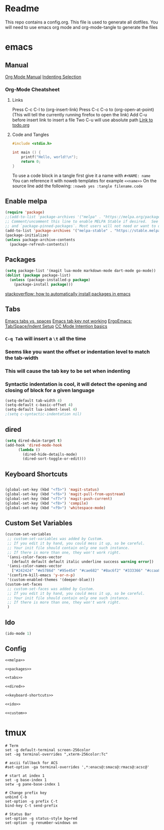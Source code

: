 * Readme
This repo contains a config.org. This file is used to generate all dotfiles. You will need to use emacs org mode and org-mode-tangle to generate the files
* emacs
** Manual
[[https://orgmode.org/manual/index.html][Org Mode Manual]]
[[https://dougie.io/emacs/indent-selection/][Indenting Selection]]
*** Org-Mode Cheatsheet
**** Links
Press C-c C-l to (org-insert-link)
Press C-c C-o to (org-open-at-point) (This will tell the currently running firefox to open the link)
Add C-u before insert link to insert a file
Two C-u will use absolute path
[[file:todo.org][Link to todo.org]]
**** Code and Tangles
#+BEGIN_SRC c
#include <stdio.h>

int main () {
    printf("Hello, world!\n");
    return 0;
}

#+END_SRC

To use a code block in a tangle first give it a name with =#+NAME: name=
You can reference it with noweb templates for example =<<name>>=
On the source line add the following: =:noweb yes :tangle filename.code=
** Enable melpa
#+NAME: melpa
#+BEGIN_SRC emacs-lisp
(require 'package)
;;(add-to-list 'package-archives '("melpa" . "https://melpa.org/packages/") t)
;; Comment/uncomment this line to enable MELPA Stable if desired.  See `package-archive-priorities`
;; and `package-pinned-packages`. Most users will not need or want to do this.
(add-to-list 'package-archives '("melpa-stable" . "https://stable.melpa.org/packages/") t)
(package-initialize)
(unless package-archive-contents
  (package-refresh-contents))
#+END_SRC
** Packages
#+NAME: packages
#+BEGIN_SRC emacs-lisp
(setq package-list '(magit lua-mode markdown-mode dart-mode go-mode))
(dolist (package package-list)
  (unless (package-installed-p package)
    (package-install package)))
#+END_SRC
[[https://stackoverflow.com/questions/10092322/how-to-automatically-install-emacs-packages-by-specifying-a-list-of-package-name][stackoverflow: how to automatically install packages in emacs]]
** Tabs
[[https://www.gnu.org/software/emacs/manual/html_node/emacs/Just-Spaces.html][Emacs tabs vs. spaces]]
[[https://stackoverflow.com/questions/8973489/emacs-tab-not-working][Emacs tab key not working]]
[[http://ergoemacs.org/emacs/emacs_tabs_space_indentation_setup.html][ErgoEmacs: Tab/Space/Indent Setup]]
[[https://www.gnu.org/software/emacs/manual/html_node/ccmode/Indentation-Engine-Basics.html#Indentation-Engine-Basics][CC Mode Intention basics]]
*** =C-q Tab= will insert a =\t= all the time
*** Seems like you want the offset or indentation level to match the tab-width
*** This will cause the tab key to be set when indenting
*** Syntactic indentation is cool, it will detect the opening and closing of block for a given language
#+NAME: tabs
#+BEGIN_SRC emacs-lisp
(setq-default tab-width 4)
(setq-default c-basic-offset 4)
(setq-default lua-indent-level 4)
;(setq c-syntactic-indentation nil)
#+END_SRC
** dired
#+NAME: dired
#+BEGIN_SRC emacs-lisp
(setq dired-dwim-target t)
(add-hook 'dired-mode-hook
	  (lambda ()
		(dired-hide-details-mode)
		(dired-sort-toggle-or-edit)))
#+END_SRC
** Keyboard Shortcuts
#+NAME: keyboard-shortcuts
#+BEGIN_SRC emacs-lisp

(global-set-key (kbd "<f5>") 'magit-status)
(global-set-key (kbd "<f6>") 'magit-pull-from-upstream)
(global-set-key (kbd "<f7>") 'magit-push-current)
(global-set-key (kbd "<f8>") 'compile)
(global-set-key (kbd "<f9>") 'whitespace-mode)
#+END_SRC
** Custom Set Variables
#+NAME: custom
#+BEGIN_SRC emacs-lisp
(custom-set-variables
 ;; custom-set-variables was added by Custom.
 ;; If you edit it by hand, you could mess it up, so be careful.
 ;; Your init file should contain only one such instance.
 ;; If there is more than one, they won't work right.
 '(ansi-color-faces-vector
   [default default default italic underline success warning error])
 '(ansi-color-names-vector
   ["#242424" "#e5786d" "#95e454" "#cae682" "#8ac6f2" "#333366" "#ccaa8f" "#f6f3e8"])
 '(confirm-kill-emacs 'y-or-n-p)
 '(custom-enabled-themes '(deeper-blue)))
(custom-set-faces
 ;; custom-set-faces was added by Custom.
 ;; If you edit it by hand, you could mess it up, so be careful.
 ;; Your init file should contain only one such instance.
 ;; If there is more than one, they won't work right.
 )
#+END_SRC
** Ido
#+NAME: ido
#+BEGIN_SRC emacs-lisp
(ido-mode 1)
#+END_SRC
** Config
#+BEGIN_SRC emacs-lisp :noweb yes :tangle ~/.emacs
<<melpa>>

<<packages>>

<<tabs>>

<<dired>>

<<keyboard-shortcuts>>

<<ido>>

<<custom>>

#+END_SRC

* tmux
#+BEGIN_SRC :noweb yes :tangle ~/.tmux.conf
# Term
set -g default-terminal screen-256color
set -ag terminal-overrides ",xterm-256color:Tc"

# ascii fallback for ACS
#set-option -ga terminal-overrides ',*:enacs@:smacs@:rmacs@:acsc@'

# start at index 1
set -g base-index 1
setw -g pane-base-index 1

# Change prefix key
unbind C-b
set-option -g prefix C-t
bind-key C-t send-prefix

# Status Bar
set-option -g status-style bg=red
set-option -g renumber-windows on
#+END_SRC
